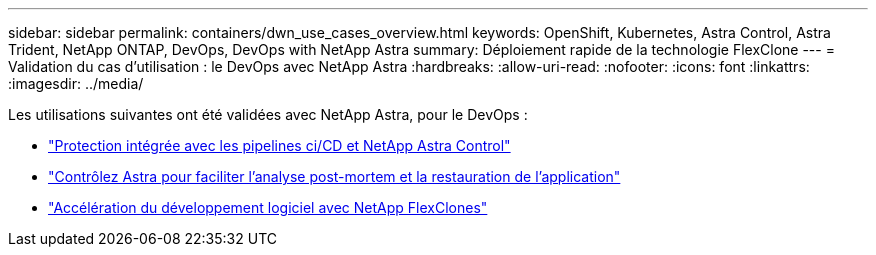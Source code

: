 ---
sidebar: sidebar 
permalink: containers/dwn_use_cases_overview.html 
keywords: OpenShift, Kubernetes, Astra Control, Astra Trident, NetApp ONTAP, DevOps, DevOps with NetApp Astra 
summary: Déploiement rapide de la technologie FlexClone 
---
= Validation du cas d'utilisation : le DevOps avec NetApp Astra
:hardbreaks:
:allow-uri-read: 
:nofooter: 
:icons: font
:linkattrs: 
:imagesdir: ../media/


[role="lead"]
Les utilisations suivantes ont été validées avec NetApp Astra, pour le DevOps :

* link:dwn_use_case_integrated_data_protection.html["Protection intégrée avec les pipelines ci/CD et NetApp Astra Control"]
* link:dwn_use_case_postmortem_with_restore.html["Contrôlez Astra pour faciliter l'analyse post-mortem et la restauration de l'application"]
* link:dwn_use_case_flexclone.html["Accélération du développement logiciel avec NetApp FlexClones"]

